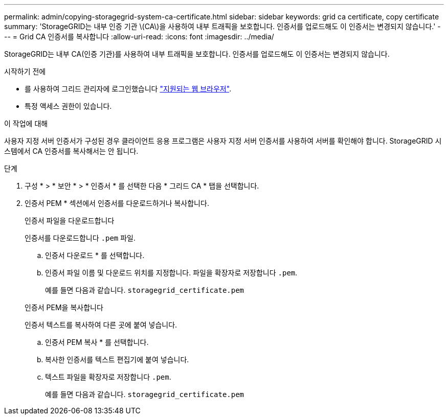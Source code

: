 ---
permalink: admin/copying-storagegrid-system-ca-certificate.html 
sidebar: sidebar 
keywords: grid ca certificate, copy certificate 
summary: 'StorageGRID는 내부 인증 기관 \(CA\)을 사용하여 내부 트래픽을 보호합니다. 인증서를 업로드해도 이 인증서는 변경되지 않습니다.' 
---
= Grid CA 인증서를 복사합니다
:allow-uri-read: 
:icons: font
:imagesdir: ../media/


[role="lead"]
StorageGRID는 내부 CA(인증 기관)를 사용하여 내부 트래픽을 보호합니다. 인증서를 업로드해도 이 인증서는 변경되지 않습니다.

.시작하기 전에
* 를 사용하여 그리드 관리자에 로그인했습니다 link:../admin/web-browser-requirements.html["지원되는 웹 브라우저"].
* 특정 액세스 권한이 있습니다.


.이 작업에 대해
사용자 지정 서버 인증서가 구성된 경우 클라이언트 응용 프로그램은 사용자 지정 서버 인증서를 사용하여 서버를 확인해야 합니다. StorageGRID 시스템에서 CA 인증서를 복사해서는 안 됩니다.

.단계
. 구성 * > * 보안 * > * 인증서 * 를 선택한 다음 * 그리드 CA * 탭을 선택합니다.
. 인증서 PEM * 섹션에서 인증서를 다운로드하거나 복사합니다.
+
[role="tabbed-block"]
====
.인증서 파일을 다운로드합니다
--
인증서를 다운로드합니다 `.pem` 파일.

.. 인증서 다운로드 * 를 선택합니다.
.. 인증서 파일 이름 및 다운로드 위치를 지정합니다. 파일을 확장자로 저장합니다 `.pem`.
+
예를 들면 다음과 같습니다. `storagegrid_certificate.pem`



--
.인증서 PEM을 복사합니다
--
인증서 텍스트를 복사하여 다른 곳에 붙여 넣습니다.

.. 인증서 PEM 복사 * 를 선택합니다.
.. 복사한 인증서를 텍스트 편집기에 붙여 넣습니다.
.. 텍스트 파일을 확장자로 저장합니다 `.pem`.
+
예를 들면 다음과 같습니다. `storagegrid_certificate.pem`



--
====

